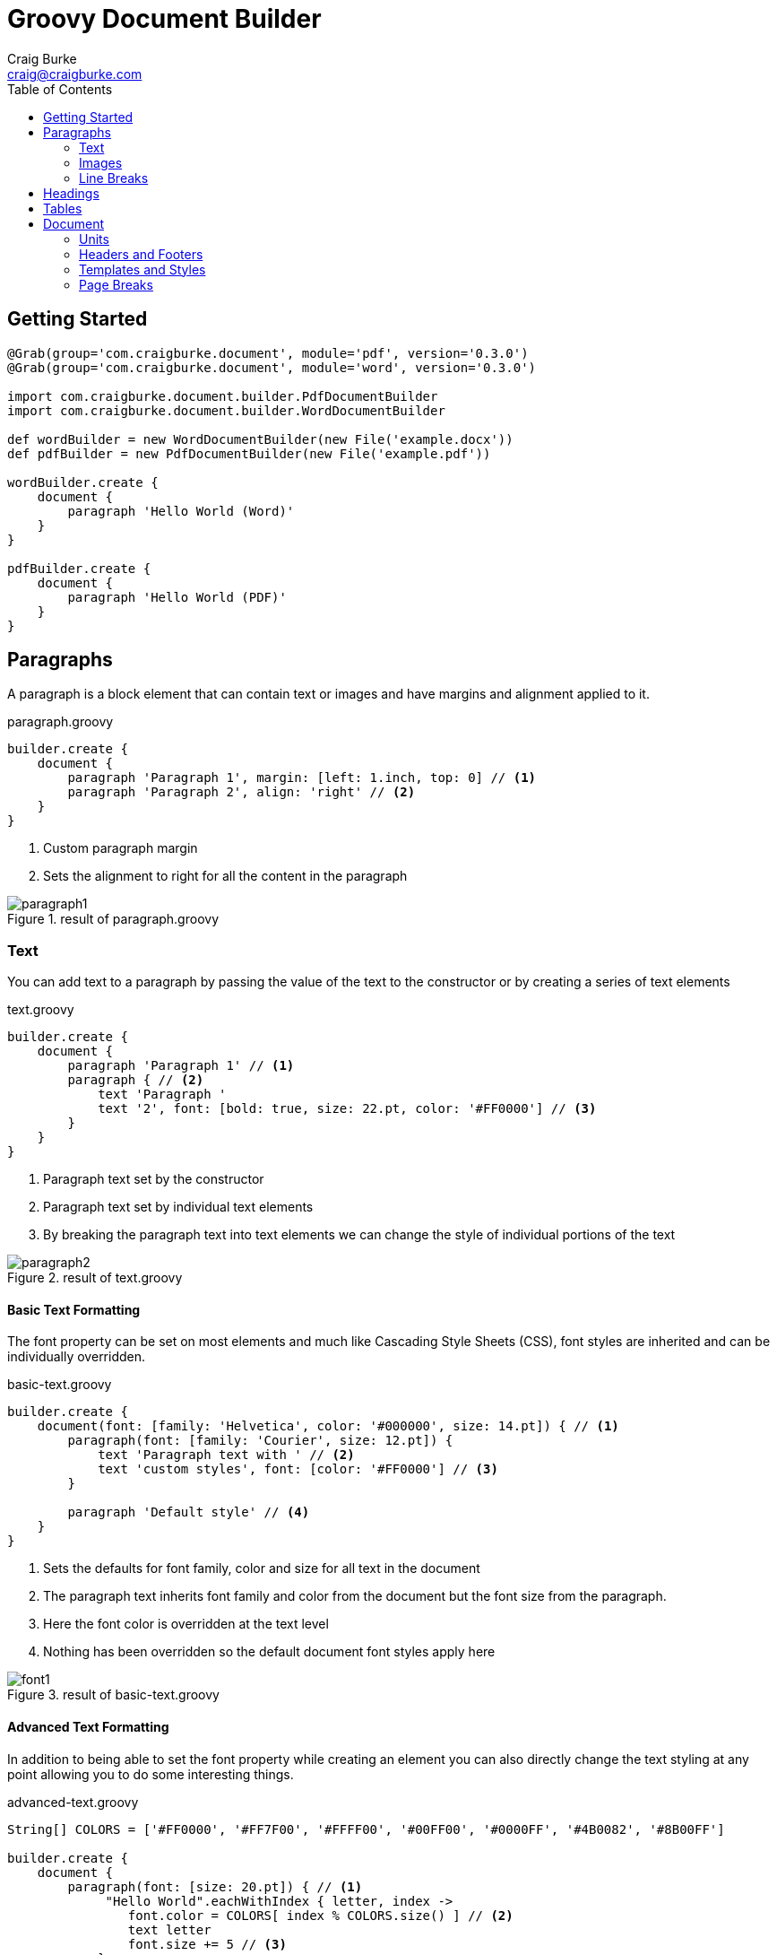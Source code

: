 :version: 0.3.0
= Groovy Document Builder
Craig Burke <craig@craigburke.com>
:toc: right

== Getting Started

[source,groovy,subs='attributes']
----
@Grab(group='com.craigburke.document', module='pdf', version='{version}')
@Grab(group='com.craigburke.document', module='word', version='{version}')

import com.craigburke.document.builder.PdfDocumentBuilder
import com.craigburke.document.builder.WordDocumentBuilder

def wordBuilder = new WordDocumentBuilder(new File('example.docx'))
def pdfBuilder = new PdfDocumentBuilder(new File('example.pdf'))

wordBuilder.create {
    document {
        paragraph 'Hello World (Word)'
    }
}

pdfBuilder.create {
    document {
        paragraph 'Hello World (PDF)'
    }
}
----

== Paragraphs
A paragraph is a block element that can contain text or images and have margins and alignment applied to it.

[source,groovy]
.paragraph.groovy
----
builder.create {
    document {
        paragraph 'Paragraph 1', margin: [left: 1.inch, top: 0] // <1>
        paragraph 'Paragraph 2', align: 'right' // <2>
    }
}
----
<1> Custom paragraph margin
<2> Sets the alignment to right for all the content in the paragraph

[.thumb]
.result of paragraph.groovy
image::paragraph1.png[]


=== Text
You can add text to a paragraph by passing the value of the text to the constructor or by creating a series of text elements
[source,groovy]
.text.groovy
----
builder.create {
    document {
        paragraph 'Paragraph 1' // <1>
        paragraph { // <2>
            text 'Paragraph '
            text '2', font: [bold: true, size: 22.pt, color: '#FF0000'] // <3>
        }
    }
}
----
<1> Paragraph text set by the constructor
<2> Paragraph text set by individual text elements
<3> By breaking the paragraph text into text elements we can change the style of individual portions of the text

[.thumb]
.result of text.groovy
image::paragraph2.png[]

==== Basic Text Formatting

The font property can be set on most elements and much like Cascading Style Sheets (CSS), font styles are inherited and can be individually overridden.
[source,groovy]
.basic-text.groovy
----
builder.create {
    document(font: [family: 'Helvetica', color: '#000000', size: 14.pt]) { // <1>
        paragraph(font: [family: 'Courier', size: 12.pt]) {
            text 'Paragraph text with ' // <2>
            text 'custom styles', font: [color: '#FF0000'] // <3>
        }

        paragraph 'Default style' // <4>
    }
}
----
<1> Sets the defaults for font family, color and size for all text in the document
<2> The paragraph text inherits font family and color from the document but the font size from the paragraph.
<3> Here the font color is overridden at the text level
<4> Nothing has been overridden so the default document font styles apply here

[.thumb]
.result of basic-text.groovy
image::font1.png[]

==== Advanced Text Formatting

In addition to being able to set the font property while creating an element you can also directly change the
text styling at any point allowing you to do some interesting things.

[source,groovy]
.advanced-text.groovy
----
String[] COLORS = ['#FF0000', '#FF7F00', '#FFFF00', '#00FF00', '#0000FF', '#4B0082', '#8B00FF']

builder.create {
    document {
        paragraph(font: [size: 20.pt]) { // <1>
             "Hello World".eachWithIndex { letter, index ->
                font.color = COLORS[ index % COLORS.size() ] // <2>
                text letter
                font.size += 5 // <3>
            }
        }
        paragraph "Paragraph with default styles" // <4>
    }
}
----
<1> Initial font size for the first paragraph is 20 points.
<2> Alternate through the different colors of the rainbow for each letter
<3> Increase the font size by 5 point of each letter
<4> The styles in this paragraph are unaffected by the changes within the first paragraph

[.thumb]
.result of advanced-text.groovy
image::rainbow.png[]


=== Images
You can add an image to a paragraph by providing the bytes of the image as well as a unique file name.
[source,groovy]
----
String GROOVY_IMAGE_URL = 'http://www.craigburke.com/images/posts/groovy-logo.png'
byte[] imageData = new URL(GROOVY_IMAGE_URL).bytes // <1>

builder.create {
    document {
        paragraph {
            image(data: imageData, height: 106.px, width: 213.px, name: 'groovy.png') // <2>
        }
    }
}
----
<1> We need to provide the bytes of the image
<2> In addition to the bytes we need to include a name (should be unique). The height and the width if not specified
will default to the dimensions of the raw image.


=== Line Breaks
Line breaks are added to a paragraph whenever there's a newline character in the text. A line break can be explicitly added by calling *lineBreak*

[source,groovy]
----
builder.create {
    document {
        paragraph 'John Doe\n123 Fake Street' // <1>
        
        paragraph 'John Doe'
        lineBreak() // <2>
        paragraph '123 Fake Street'
        
    }
}
----
<1> Implicit line break because of newline character
<2> Explicit linebreak

== Headings
Headings can be styled much like simple paragraphs (with margins, alignment and text style) and are used to create a document structure. Headings with
levels 1-6 can be used to denote sections.

[source,groovy]
.heading.groovy
----
builder.create {
    document {
        heading1 '1. Main Page Heading' // <1>

        heading2 '1.1 First Section', font: [color: '#333333'] // <2>
        paragraph 'First section content'

        heading3 '1.1.1 Subsection' // <3>
        heading4 '1.1.1.1 Subsection'
        heading5 '1.1.1.1.1 Subsection'
        heading6 '1.1.1.1.1.1 Subsection'
        
        heading2 '1.2 Second Section' // <4>
    }
}
----
<1> Main document heading
<2> The first main section of the document and also contains custom text styling
<3> A subsection within the first section
<4> The second main section of the document

[.thumb]
.result of heading.groovy
image::heading.png[]

== Tables

Tables are another block element that can have custom margins. There is also the *border* and *padding* properties
that change how the tables are rendered.
[source,groovy]
.table.groovy
----
builder.create {
    document {
        table {  // <1>
            row {
                cell "Cell1" 
                cell {
                    text "Cell2" // <2> 
                }
            }
        }
        
        table(width: 6.inches, padding: 20.px, border: [size: 3.px, color: '#FF0000']) { // <3>
            row {
                cell 'Cell1', width: 2.inches
                cell 'Cell2', align: 'right' // <4>
            }
        }
        
    }
}
----
<1> Table with default padding, width and border. If not specified width is 100% of the available area.
<2> The cell contains a single paragraph so the same elements can be added here (text, images or line breaks).
<3> Table with custom width padding and border
<4> The width of the second cell is calculated based on the table width and the previous cell width

[.thumb]
.result of table.groovy
image::table1.png[]

TIP: A table with a border size of 0 can be used to build more complex layouts.

== Document

=== Units

All numeric values like font size and margins are by default specified in terms of points. Since this isn't always the
most natural way to express a value you can also set these values in terms of either *inches*, *pixels*, or *points*
and the coversion will be done for you

[source,groovy]
----
builder.create {
    document(margin: [top: 2.inches, bottom: 1.inch) { // <1>
        paragraph 'Hello World', font: [size: 14.pt] { // <2>
            image(height: 120.px, width: 130.px, data: imageData, name: 'foo.png') // <3>
        }
    }
}
----
<1> Both top and bottom margin set in inches
<2> Font size set in points
<3> Height and width of image set in pixels

=== Headers and Footers
The header and footer should be specified as a closure. This closure should contain either a single table or
a single paragraph that will be rendered on each page.

[source,groovy]
.header-footer.groovy
----
String GROOVY_IMAGE_URL = 'http://www.craigburke.com/images/posts/groovy-logo.png'
byte[] imageData = new URL(GROOVY_IMAGE_URL).bytes

builder.create {
    document(
        margin: [top: 1.5.inches, bottom: 1.inch], // <1>
        pageCount: 1, // <2>
        header: { info ->
            paragraph { // <3>
                image(data: imageData, height: 106.px, width: 213.px, name: 'groovy.png') // <4>
            }
        },
        footer: { info ->
            table(border: [size: 0]) {
                row {
                    cell "Date Generated: ${info.dateGenerated.format('yyyy-MM-dd hh:mm a')}" // <5>
                    cell "Page ${info.pageNumber} of ${info.pageCount}", align: 'right' // <6>
                }
            }
        }
    ){
        paragraph 'Lorem ipsum dolor sit amet, consectetur adipiscing elit.'
    }
}
----
<1> The header and footers reside in the margins of the page so it's important that the top and bottom are large enough.
<2> If you display the *pageCount* within the header or footer it must be set here for the Word Builder (this can be omitted for the Pdf Builder)
<3> Both the header and footer can either be a single paragraph or table.
<4> You can include images in addition to formatted text in your headers and footers.
<5> The *dateGenerated* property is a Date value that can be used in either the header or footer
<6> The *pageNumber* and *pageCount* are String values

[.thumb]
.result of header-footer.groovy
image::header-footer.png[]


=== Templates and Styles

In addition to setting the font styles for each paragraph individually you can also set general defaults with
the template setting.

[source,groovy]
----
Map customTemplate = [
    document: [font: [family: 'Helvetica'],
    paragraph: [font: [color: '#333333'], // <1>
    'paragraph.myStyle': [font: [bold: true]] // <2>
]

builder.create {
    document(template: customTemplate) {
        paragraph 'Hello'
        paragraph 'Paragraph with style applied', style: 'myStyle'
    }
}
----
<1> Defaults for all paragraphs
<2> Specific style that applied when a paragraph has the style *myStyle*

=== Page Breaks

Although new pages are automatically created to accommodate content but you can also add an explicit page break.
[source,groovy]
----
builder.create {
    document {
        paragraph 'This will be on page 1'
        pageBreak() // <1>
        paragraph 'This will be on page 2'
    }
}
----
<1> Page break happens here regardless of how much content came before
